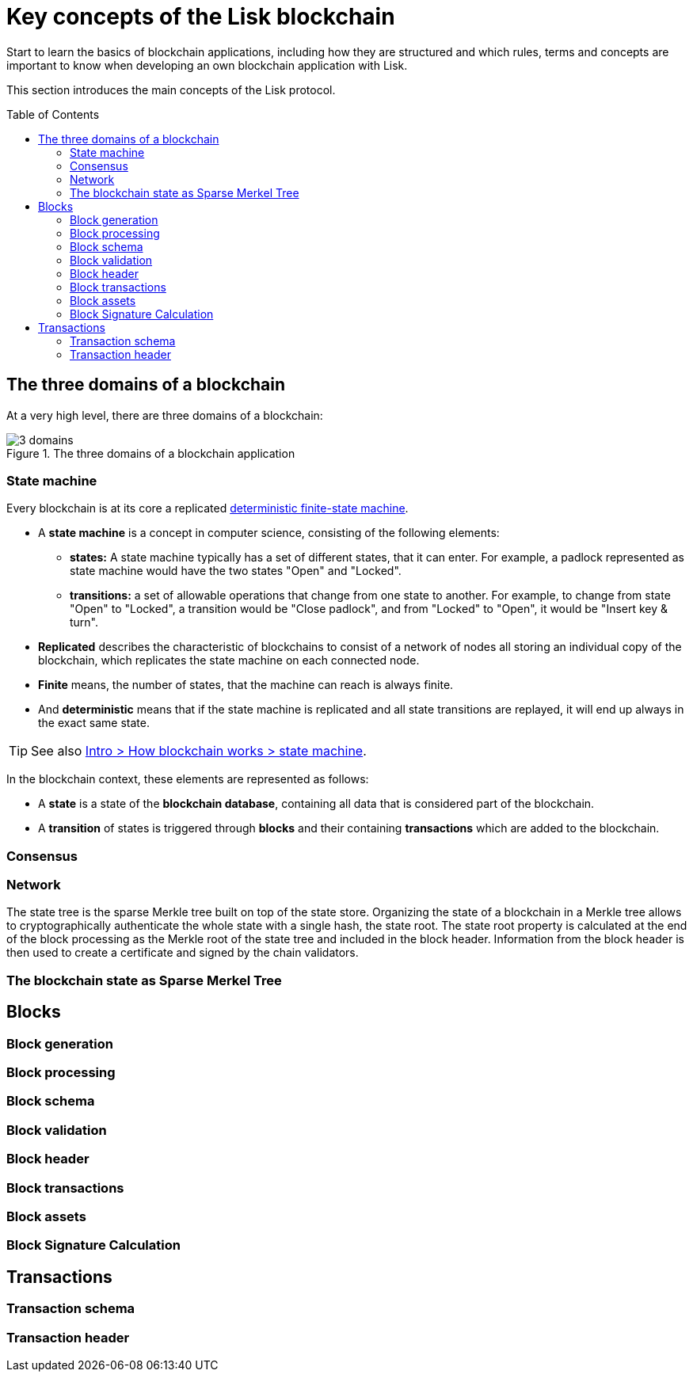 = Key concepts of the Lisk blockchain
:toc: preamble
// URLs
:wiki_dfsm: https://en.wikipedia.org/wiki/Deterministic_finite_automaton
// Project URLs
:intro_how_blockchain_works: intro/how-blockchain-works.adoc#state-machine

Start to learn the basics of blockchain applications, including how they are structured and which rules, terms and concepts are important to know when developing an own blockchain application with Lisk.

This section introduces the main concepts of the Lisk protocol.

== The three domains of a blockchain

At a very high level, there are three domains of a blockchain:

.The three domains of a blockchain application
image::understand-blockchain/3-domains.png[]

=== State machine

Every blockchain is at its core a replicated {wiki_dfsm}[deterministic finite-state machine^].

* A *state machine* is a concept in computer science, consisting of the following elements:
** *states:* A state machine typically has a set of different states, that it can enter.
For example, a padlock represented as state machine would have the two states "Open" and "Locked".
** *transitions:* a set of allowable operations that change from one state to another.
For example, to change from state "Open" to "Locked", a transition would be "Close padlock", and from "Locked" to "Open", it would be "Insert key & turn".
* *Replicated* describes the characteristic of blockchains to consist of a network of nodes all storing an individual copy of the blockchain, which replicates the state machine on each connected node.
* *Finite* means, the number of states, that the machine can reach is always finite.
* And *deterministic* means that if the state machine is replicated and all state transitions are replayed, it will end up always in the exact same state.

TIP: See also xref:{intro_how_blockchain_works}[Intro > How blockchain works > state machine].

In the blockchain context, these elements are represented as follows:

* A *state* is a state of the *blockchain database*, containing all data that is considered part of the blockchain.
* A *transition* of states is triggered through *blocks* and their containing *transactions* which are added to the blockchain.

=== Consensus

=== Network

The state tree is the sparse Merkle tree built on top of the state store.
Organizing the state of a blockchain in a Merkle tree allows to cryptographically authenticate the whole state with a single hash, the state root.
The state root property is calculated at the end of the block processing as the Merkle root of the state tree and included in the block header.
Information from the block header is then used to create a certificate and signed by the chain validators.

=== The blockchain state as Sparse Merkel Tree

////
TODO: Explain the structure of the state is structured as a Sparse Merkel Tree
TODO: Explain what is a Sparse Merkel Tree, and its benefits for blockchain
TODO: Include image of a Sparse Merkel Tree of a blockchain app
////

== Blocks

//TODO: Include image of the anatomy of a block

=== Block generation

=== Block processing

=== Block schema

=== Block validation

=== Block header

=== Block transactions

=== Block assets

=== Block Signature Calculation

== Transactions

//TODO: Include image of the anatomy of a transaction

=== Transaction schema

=== Transaction header